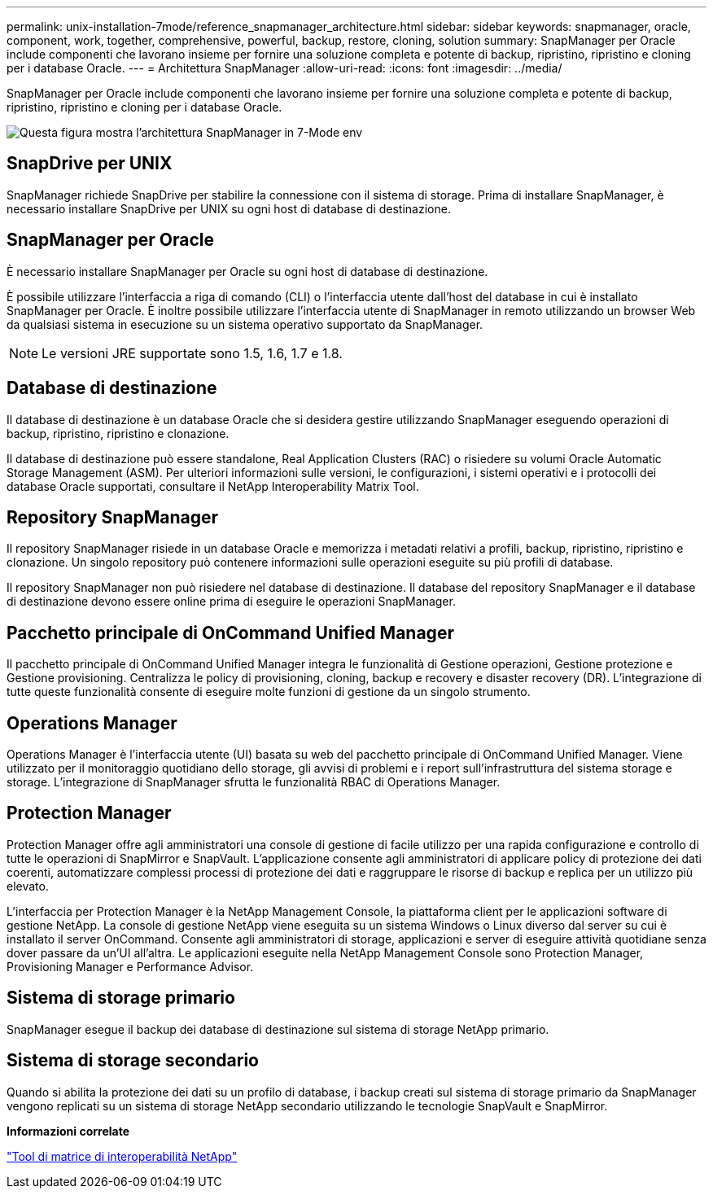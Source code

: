 ---
permalink: unix-installation-7mode/reference_snapmanager_architecture.html 
sidebar: sidebar 
keywords: snapmanager, oracle, component, work, together, comprehensive, powerful, backup, restore, cloning, solution 
summary: SnapManager per Oracle include componenti che lavorano insieme per fornire una soluzione completa e potente di backup, ripristino, ripristino e cloning per i database Oracle. 
---
= Architettura SnapManager
:allow-uri-read: 
:icons: font
:imagesdir: ../media/


[role="lead"]
SnapManager per Oracle include componenti che lavorano insieme per fornire una soluzione completa e potente di backup, ripristino, ripristino e cloning per i database Oracle.

image::../media/smo_architecture_7mode_c1.gif[Questa figura mostra l'architettura SnapManager in 7-Mode env]



== SnapDrive per UNIX

SnapManager richiede SnapDrive per stabilire la connessione con il sistema di storage. Prima di installare SnapManager, è necessario installare SnapDrive per UNIX su ogni host di database di destinazione.



== SnapManager per Oracle

È necessario installare SnapManager per Oracle su ogni host di database di destinazione.

È possibile utilizzare l'interfaccia a riga di comando (CLI) o l'interfaccia utente dall'host del database in cui è installato SnapManager per Oracle. È inoltre possibile utilizzare l'interfaccia utente di SnapManager in remoto utilizzando un browser Web da qualsiasi sistema in esecuzione su un sistema operativo supportato da SnapManager.


NOTE: Le versioni JRE supportate sono 1.5, 1.6, 1.7 e 1.8.



== Database di destinazione

Il database di destinazione è un database Oracle che si desidera gestire utilizzando SnapManager eseguendo operazioni di backup, ripristino, ripristino e clonazione.

Il database di destinazione può essere standalone, Real Application Clusters (RAC) o risiedere su volumi Oracle Automatic Storage Management (ASM). Per ulteriori informazioni sulle versioni, le configurazioni, i sistemi operativi e i protocolli dei database Oracle supportati, consultare il NetApp Interoperability Matrix Tool.



== Repository SnapManager

Il repository SnapManager risiede in un database Oracle e memorizza i metadati relativi a profili, backup, ripristino, ripristino e clonazione. Un singolo repository può contenere informazioni sulle operazioni eseguite su più profili di database.

Il repository SnapManager non può risiedere nel database di destinazione. Il database del repository SnapManager e il database di destinazione devono essere online prima di eseguire le operazioni SnapManager.



== Pacchetto principale di OnCommand Unified Manager

Il pacchetto principale di OnCommand Unified Manager integra le funzionalità di Gestione operazioni, Gestione protezione e Gestione provisioning. Centralizza le policy di provisioning, cloning, backup e recovery e disaster recovery (DR). L'integrazione di tutte queste funzionalità consente di eseguire molte funzioni di gestione da un singolo strumento.



== Operations Manager

Operations Manager è l'interfaccia utente (UI) basata su web del pacchetto principale di OnCommand Unified Manager. Viene utilizzato per il monitoraggio quotidiano dello storage, gli avvisi di problemi e i report sull'infrastruttura del sistema storage e storage. L'integrazione di SnapManager sfrutta le funzionalità RBAC di Operations Manager.



== Protection Manager

Protection Manager offre agli amministratori una console di gestione di facile utilizzo per una rapida configurazione e controllo di tutte le operazioni di SnapMirror e SnapVault. L'applicazione consente agli amministratori di applicare policy di protezione dei dati coerenti, automatizzare complessi processi di protezione dei dati e raggruppare le risorse di backup e replica per un utilizzo più elevato.

L'interfaccia per Protection Manager è la NetApp Management Console, la piattaforma client per le applicazioni software di gestione NetApp. La console di gestione NetApp viene eseguita su un sistema Windows o Linux diverso dal server su cui è installato il server OnCommand. Consente agli amministratori di storage, applicazioni e server di eseguire attività quotidiane senza dover passare da un'UI all'altra. Le applicazioni eseguite nella NetApp Management Console sono Protection Manager, Provisioning Manager e Performance Advisor.



== Sistema di storage primario

SnapManager esegue il backup dei database di destinazione sul sistema di storage NetApp primario.



== Sistema di storage secondario

Quando si abilita la protezione dei dati su un profilo di database, i backup creati sul sistema di storage primario da SnapManager vengono replicati su un sistema di storage NetApp secondario utilizzando le tecnologie SnapVault e SnapMirror.

*Informazioni correlate*

http://mysupport.netapp.com/matrix["Tool di matrice di interoperabilità NetApp"]
